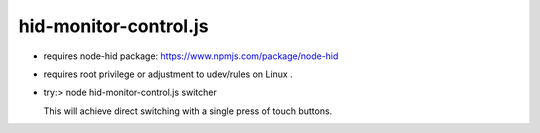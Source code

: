 hid-monitor-control.js
======================

* requires node-hid package: https://www.npmjs.com/package/node-hid

* requires root privilege or adjustment to udev/rules on Linux .

* try:> node hid-monitor-control.js switcher

  This will achieve direct switching with a single press of touch buttons.
